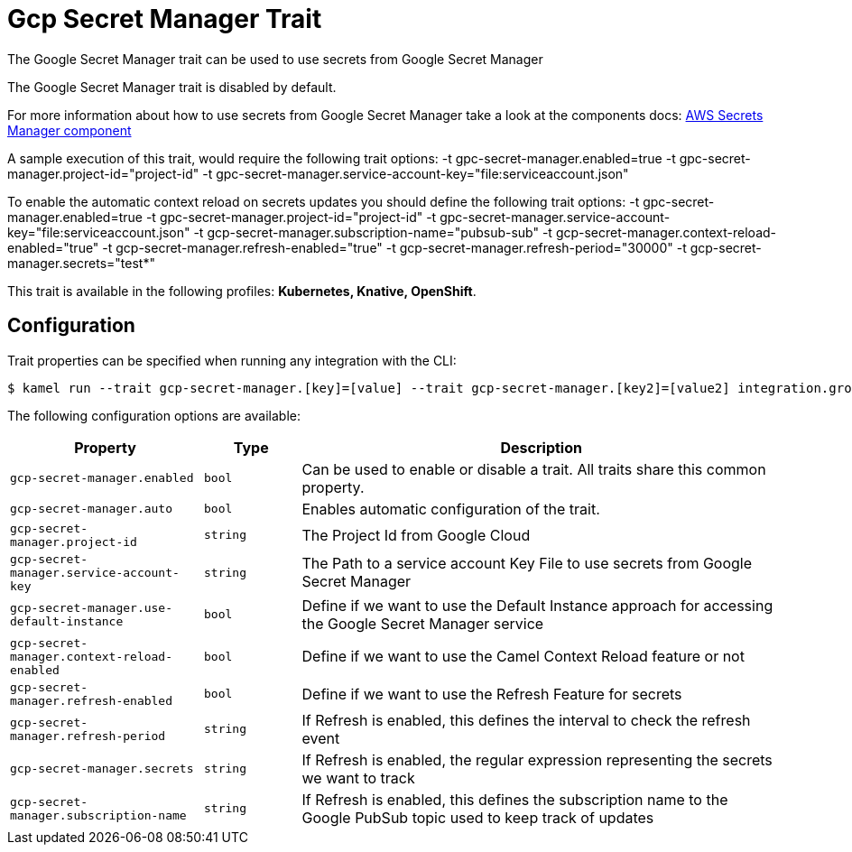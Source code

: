 = Gcp Secret Manager Trait

// Start of autogenerated code - DO NOT EDIT! (description)
The Google Secret Manager trait can be used to use secrets from Google Secret Manager

The Google Secret Manager trait is disabled by default.

For more information about how to use secrets from Google Secret Manager take a look at the components docs: xref:components::google-secret-manager-component.adoc[AWS Secrets Manager component]

A sample execution of this trait, would require
the following trait options:
-t gpc-secret-manager.enabled=true -t gpc-secret-manager.project-id="project-id" -t gpc-secret-manager.service-account-key="file:serviceaccount.json"

To enable the automatic context reload on secrets updates you should define
the following trait options:
-t gpc-secret-manager.enabled=true -t gpc-secret-manager.project-id="project-id" -t gpc-secret-manager.service-account-key="file:serviceaccount.json" -t gcp-secret-manager.subscription-name="pubsub-sub" -t gcp-secret-manager.context-reload-enabled="true" -t gcp-secret-manager.refresh-enabled="true" -t gcp-secret-manager.refresh-period="30000" -t gcp-secret-manager.secrets="test*"


This trait is available in the following profiles: **Kubernetes, Knative, OpenShift**.

// End of autogenerated code - DO NOT EDIT! (description)
// Start of autogenerated code - DO NOT EDIT! (configuration)
== Configuration

Trait properties can be specified when running any integration with the CLI:
[source,console]
----
$ kamel run --trait gcp-secret-manager.[key]=[value] --trait gcp-secret-manager.[key2]=[value2] integration.groovy
----
The following configuration options are available:

[cols="2m,1m,5a"]
|===
|Property | Type | Description

| gcp-secret-manager.enabled
| bool
| Can be used to enable or disable a trait. All traits share this common property.

| gcp-secret-manager.auto
| bool
| Enables automatic configuration of the trait.

| gcp-secret-manager.project-id
| string
| The Project Id from Google Cloud

| gcp-secret-manager.service-account-key
| string
| The Path to a service account Key File to use secrets from Google Secret Manager

| gcp-secret-manager.use-default-instance
| bool
| Define if we want to use the Default Instance approach for accessing the Google Secret Manager service

| gcp-secret-manager.context-reload-enabled
| bool
| Define if we want to use the Camel Context Reload feature or not

| gcp-secret-manager.refresh-enabled
| bool
| Define if we want to use the Refresh Feature for secrets

| gcp-secret-manager.refresh-period
| string
| If Refresh is enabled, this defines the interval to check the refresh event

| gcp-secret-manager.secrets
| string
| If Refresh is enabled, the regular expression representing the secrets we want to track

| gcp-secret-manager.subscription-name
| string
| If Refresh is enabled, this defines the subscription name to the Google PubSub topic used to keep track of updates

|===

// End of autogenerated code - DO NOT EDIT! (configuration)
